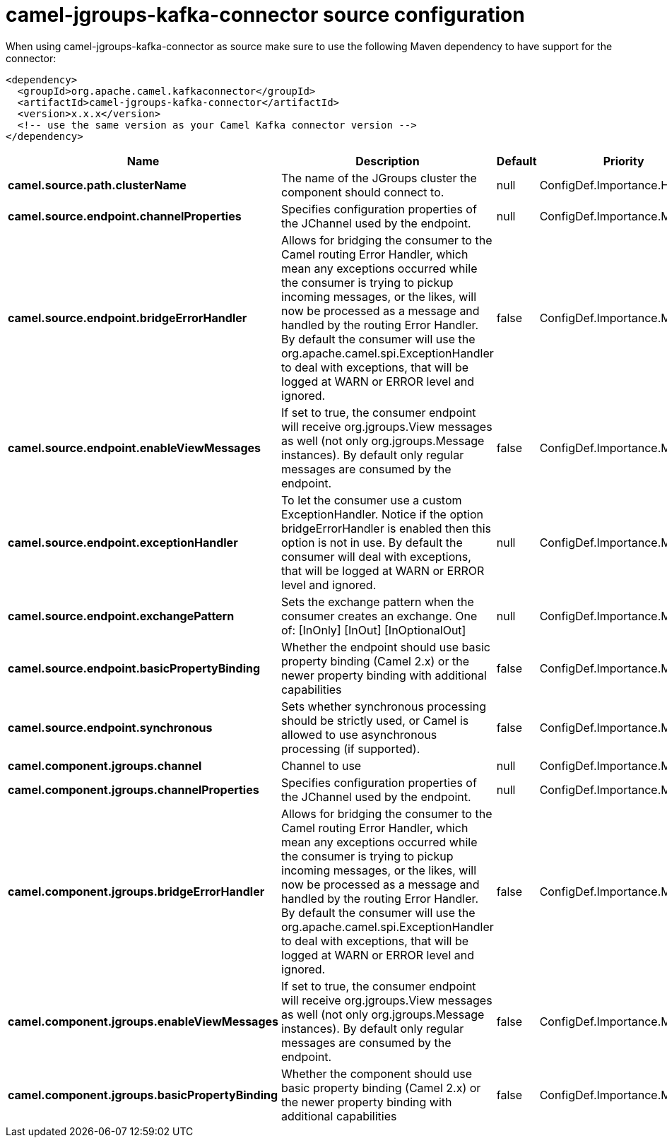 // kafka-connector options: START
[[camel-jgroups-kafka-connector-source]]
= camel-jgroups-kafka-connector source configuration

When using camel-jgroups-kafka-connector as source make sure to use the following Maven dependency to have support for the connector:

[source,xml]
----
<dependency>
  <groupId>org.apache.camel.kafkaconnector</groupId>
  <artifactId>camel-jgroups-kafka-connector</artifactId>
  <version>x.x.x</version>
  <!-- use the same version as your Camel Kafka connector version -->
</dependency>
----


[width="100%",cols="2,5,^1,2",options="header"]
|===
| Name | Description | Default | Priority
| *camel.source.path.clusterName* | The name of the JGroups cluster the component should connect to. | null | ConfigDef.Importance.HIGH
| *camel.source.endpoint.channelProperties* | Specifies configuration properties of the JChannel used by the endpoint. | null | ConfigDef.Importance.MEDIUM
| *camel.source.endpoint.bridgeErrorHandler* | Allows for bridging the consumer to the Camel routing Error Handler, which mean any exceptions occurred while the consumer is trying to pickup incoming messages, or the likes, will now be processed as a message and handled by the routing Error Handler. By default the consumer will use the org.apache.camel.spi.ExceptionHandler to deal with exceptions, that will be logged at WARN or ERROR level and ignored. | false | ConfigDef.Importance.MEDIUM
| *camel.source.endpoint.enableViewMessages* | If set to true, the consumer endpoint will receive org.jgroups.View messages as well (not only org.jgroups.Message instances). By default only regular messages are consumed by the endpoint. | false | ConfigDef.Importance.MEDIUM
| *camel.source.endpoint.exceptionHandler* | To let the consumer use a custom ExceptionHandler. Notice if the option bridgeErrorHandler is enabled then this option is not in use. By default the consumer will deal with exceptions, that will be logged at WARN or ERROR level and ignored. | null | ConfigDef.Importance.MEDIUM
| *camel.source.endpoint.exchangePattern* | Sets the exchange pattern when the consumer creates an exchange. One of: [InOnly] [InOut] [InOptionalOut] | null | ConfigDef.Importance.MEDIUM
| *camel.source.endpoint.basicPropertyBinding* | Whether the endpoint should use basic property binding (Camel 2.x) or the newer property binding with additional capabilities | false | ConfigDef.Importance.MEDIUM
| *camel.source.endpoint.synchronous* | Sets whether synchronous processing should be strictly used, or Camel is allowed to use asynchronous processing (if supported). | false | ConfigDef.Importance.MEDIUM
| *camel.component.jgroups.channel* | Channel to use | null | ConfigDef.Importance.MEDIUM
| *camel.component.jgroups.channelProperties* | Specifies configuration properties of the JChannel used by the endpoint. | null | ConfigDef.Importance.MEDIUM
| *camel.component.jgroups.bridgeErrorHandler* | Allows for bridging the consumer to the Camel routing Error Handler, which mean any exceptions occurred while the consumer is trying to pickup incoming messages, or the likes, will now be processed as a message and handled by the routing Error Handler. By default the consumer will use the org.apache.camel.spi.ExceptionHandler to deal with exceptions, that will be logged at WARN or ERROR level and ignored. | false | ConfigDef.Importance.MEDIUM
| *camel.component.jgroups.enableViewMessages* | If set to true, the consumer endpoint will receive org.jgroups.View messages as well (not only org.jgroups.Message instances). By default only regular messages are consumed by the endpoint. | false | ConfigDef.Importance.MEDIUM
| *camel.component.jgroups.basicPropertyBinding* | Whether the component should use basic property binding (Camel 2.x) or the newer property binding with additional capabilities | false | ConfigDef.Importance.MEDIUM
|===
// kafka-connector options: END
